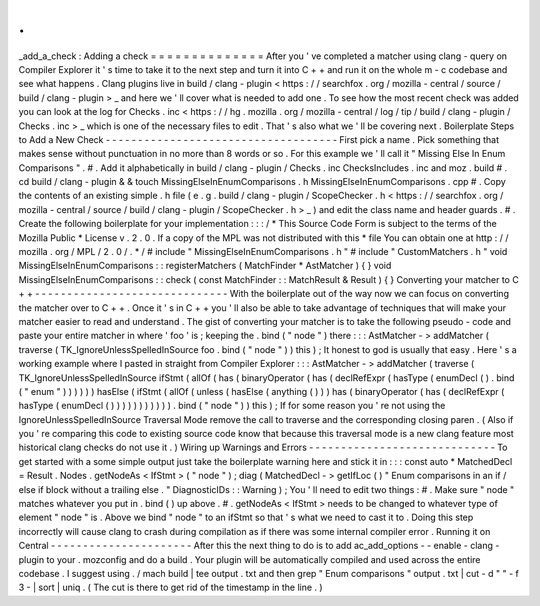 .
.
_add_a_check
:
Adding
a
check
=
=
=
=
=
=
=
=
=
=
=
=
=
=
After
you
'
ve
completed
a
matcher
using
clang
-
query
on
Compiler
Explorer
it
'
s
time
to
take
it
to
the
next
step
and
turn
it
into
C
+
+
and
run
it
on
the
whole
m
-
c
codebase
and
see
what
happens
.
Clang
plugins
live
in
build
/
clang
-
plugin
<
https
:
/
/
searchfox
.
org
/
mozilla
-
central
/
source
/
build
/
clang
-
plugin
>
_
and
here
we
'
ll
cover
what
is
needed
to
add
one
.
To
see
how
the
most
recent
check
was
added
you
can
look
at
the
log
for
Checks
.
inc
<
https
:
/
/
hg
.
mozilla
.
org
/
mozilla
-
central
/
log
/
tip
/
build
/
clang
-
plugin
/
Checks
.
inc
>
_
which
is
one
of
the
necessary
files
to
edit
.
That
'
s
also
what
we
'
ll
be
covering
next
.
Boilerplate
Steps
to
Add
a
New
Check
-
-
-
-
-
-
-
-
-
-
-
-
-
-
-
-
-
-
-
-
-
-
-
-
-
-
-
-
-
-
-
-
-
-
-
-
First
pick
a
name
.
Pick
something
that
makes
sense
without
punctuation
in
no
more
than
8
words
or
so
.
For
this
example
we
'
ll
call
it
"
Missing
Else
In
Enum
Comparisons
"
.
#
.
Add
it
alphabetically
in
build
/
clang
-
plugin
/
Checks
.
inc
ChecksIncludes
.
inc
and
moz
.
build
#
.
cd
build
/
clang
-
plugin
&
&
touch
MissingElseInEnumComparisons
.
h
MissingElseInEnumComparisons
.
cpp
#
.
Copy
the
contents
of
an
existing
simple
.
h
file
(
e
.
g
.
build
/
clang
-
plugin
/
ScopeChecker
.
h
<
https
:
/
/
searchfox
.
org
/
mozilla
-
central
/
source
/
build
/
clang
-
plugin
/
ScopeChecker
.
h
>
_
)
and
edit
the
class
name
and
header
guards
.
#
.
Create
the
following
boilerplate
for
your
implementation
:
:
:
/
*
This
Source
Code
Form
is
subject
to
the
terms
of
the
Mozilla
Public
*
License
v
.
2
.
0
.
If
a
copy
of
the
MPL
was
not
distributed
with
this
*
file
You
can
obtain
one
at
http
:
/
/
mozilla
.
org
/
MPL
/
2
.
0
/
.
*
/
#
include
"
MissingElseInEnumComparisons
.
h
"
#
include
"
CustomMatchers
.
h
"
void
MissingElseInEnumComparisons
:
:
registerMatchers
(
MatchFinder
*
AstMatcher
)
{
}
void
MissingElseInEnumComparisons
:
:
check
(
const
MatchFinder
:
:
MatchResult
&
Result
)
{
}
Converting
your
matcher
to
C
+
+
-
-
-
-
-
-
-
-
-
-
-
-
-
-
-
-
-
-
-
-
-
-
-
-
-
-
-
-
-
-
With
the
boilerplate
out
of
the
way
now
we
can
focus
on
converting
the
matcher
over
to
C
+
+
.
Once
it
'
s
in
C
+
+
you
'
ll
also
be
able
to
take
advantage
of
techniques
that
will
make
your
matcher
easier
to
read
and
understand
.
The
gist
of
converting
your
matcher
is
to
take
the
following
pseudo
-
code
and
paste
your
entire
matcher
in
where
'
foo
'
is
;
keeping
the
.
bind
(
"
node
"
)
there
:
:
:
AstMatcher
-
>
addMatcher
(
traverse
(
TK_IgnoreUnlessSpelledInSource
foo
.
bind
(
"
node
"
)
)
this
)
;
It
honest
to
god
is
usually
that
easy
.
Here
'
s
a
working
example
where
I
pasted
in
straight
from
Compiler
Explorer
:
:
:
AstMatcher
-
>
addMatcher
(
traverse
(
TK_IgnoreUnlessSpelledInSource
ifStmt
(
allOf
(
has
(
binaryOperator
(
has
(
declRefExpr
(
hasType
(
enumDecl
(
)
.
bind
(
"
enum
"
)
)
)
)
)
)
hasElse
(
ifStmt
(
allOf
(
unless
(
hasElse
(
anything
(
)
)
)
has
(
binaryOperator
(
has
(
declRefExpr
(
hasType
(
enumDecl
(
)
)
)
)
)
)
)
)
)
)
)
.
bind
(
"
node
"
)
)
this
)
;
If
for
some
reason
you
'
re
not
using
the
IgnoreUnlessSpelledInSource
Traversal
Mode
remove
the
call
to
traverse
and
the
corresponding
closing
paren
.
(
Also
if
you
'
re
comparing
this
code
to
existing
source
code
know
that
because
this
traversal
mode
is
a
new
clang
feature
most
historical
clang
checks
do
not
use
it
.
)
Wiring
up
Warnings
and
Errors
-
-
-
-
-
-
-
-
-
-
-
-
-
-
-
-
-
-
-
-
-
-
-
-
-
-
-
-
-
To
get
started
with
a
some
simple
output
just
take
the
boilerplate
warning
here
and
stick
it
in
:
:
:
const
auto
*
MatchedDecl
=
Result
.
Nodes
.
getNodeAs
<
IfStmt
>
(
"
node
"
)
;
diag
(
MatchedDecl
-
>
getIfLoc
(
)
"
Enum
comparisons
in
an
if
/
else
if
block
without
a
trailing
else
.
"
DiagnosticIDs
:
:
Warning
)
;
You
'
ll
need
to
edit
two
things
:
#
.
Make
sure
"
node
"
matches
whatever
you
put
in
.
bind
(
)
up
above
.
#
.
getNodeAs
<
IfStmt
>
needs
to
be
changed
to
whatever
type
of
element
"
node
"
is
.
Above
we
bind
"
node
"
to
an
ifStmt
so
that
'
s
what
we
need
to
cast
it
to
.
Doing
this
step
incorrectly
will
cause
clang
to
crash
during
compilation
as
if
there
was
some
internal
compiler
error
.
Running
it
on
Central
-
-
-
-
-
-
-
-
-
-
-
-
-
-
-
-
-
-
-
-
-
-
After
this
the
next
thing
to
do
is
to
add
ac_add_options
-
-
enable
-
clang
-
plugin
to
your
.
mozconfig
and
do
a
build
.
Your
plugin
will
be
automatically
compiled
and
used
across
the
entire
codebase
.
I
suggest
using
.
/
mach
build
|
tee
output
.
txt
and
then
grep
"
Enum
comparisons
"
output
.
txt
|
cut
-
d
"
"
-
f
3
-
|
sort
|
uniq
.
(
The
cut
is
there
to
get
rid
of
the
timestamp
in
the
line
.
)
